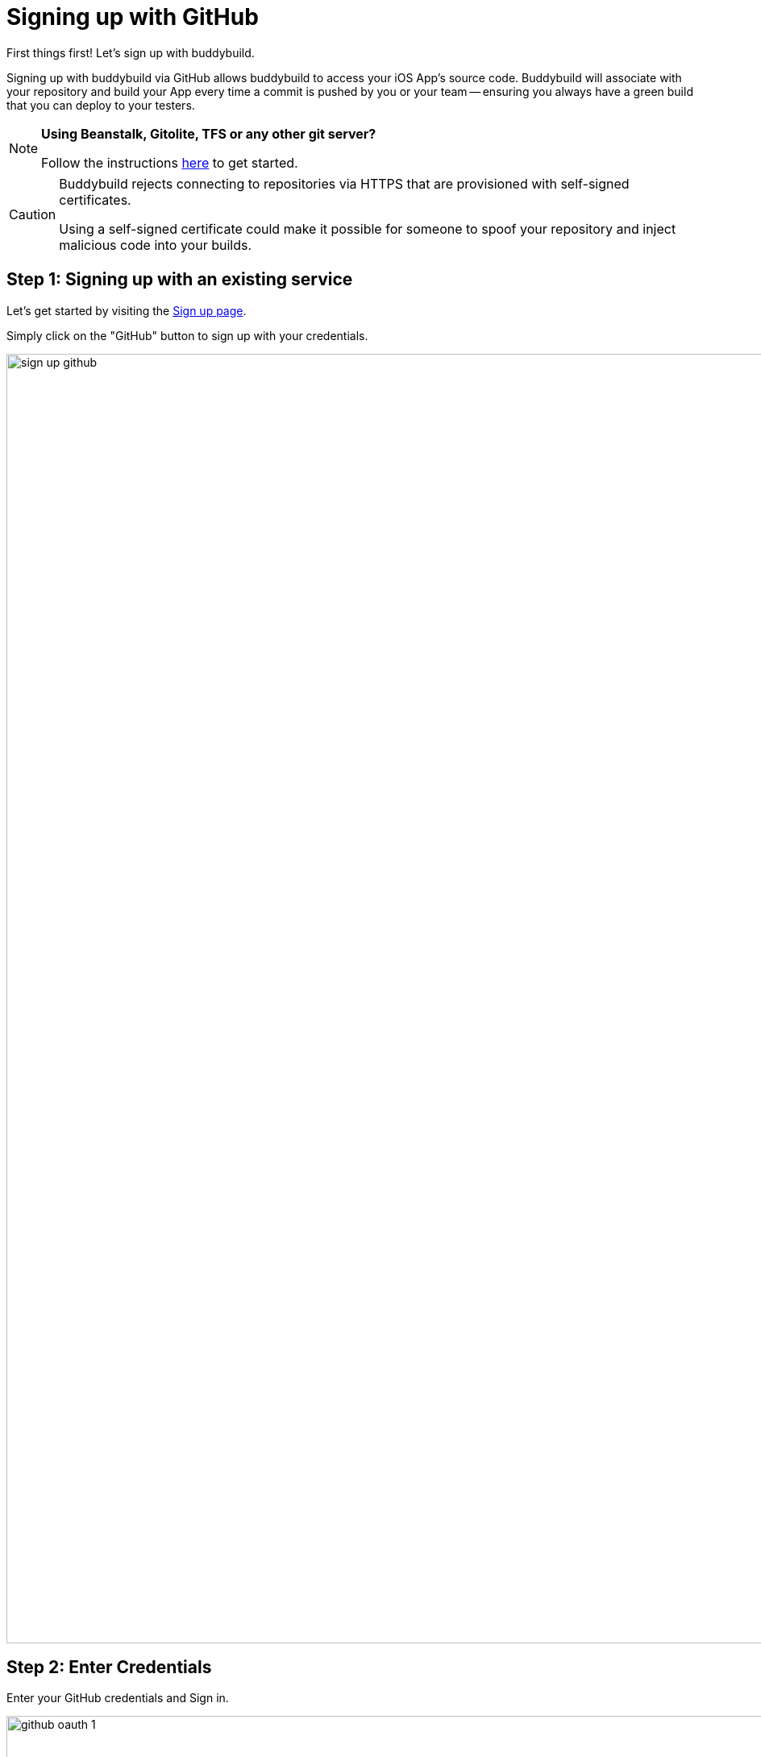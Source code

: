 = Signing up with GitHub

First things first! Let's sign up with buddybuild.

Signing up with buddybuild via GitHub allows buddybuild to access your
iOS App's source code. Buddybuild will associate with your repository
and build your App every time a commit is pushed by you or your team --
ensuring you always have a green build that you can deploy to your
testers.

[NOTE]
======
**Using Beanstalk, Gitolite, TFS or any other git server?**

Follow the instructions link:ssh.adoc[here] to get started.
======

[CAUTION]
====
Buddybuild rejects connecting to repositories via HTTPS that are
provisioned with self-signed certificates.

Using a self-signed certificate could make it possible for someone to
spoof your repository and inject malicious code into your builds.
====

== Step 1: Signing up with an existing service

Let's get started by visiting the
link:https://dashboard.buddybuild.com/signup[Sign up page].

Simply click on the "GitHub" button to sign up with your credentials.

image:img/sign_up-github.png[,3000,1600]

== Step 2: Enter Credentials

Enter your GitHub credentials and Sign in.

image:img/github_oauth-1.png[,3000,1600]

That's it! You're now connected to buddybuild!

**The next step is to select a repository to build with buddybuild!** 

- For iOS apps, continue to the
  link:ios/select_a_repo_and_app_to_build.adoc[iOS
  Quickstart]

- For Android apps, continue to the
  link:android/select_an_app.adoc[Android Quickstart]
